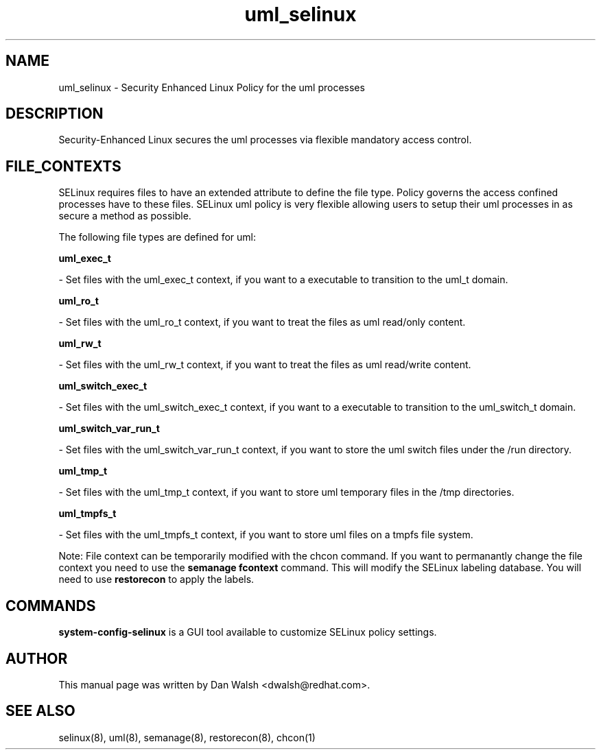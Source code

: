 .TH  "uml_selinux"  "8"  "20 Feb 2012" "dwalsh@redhat.com" "uml Selinux Policy documentation"
.SH "NAME"
uml_selinux \- Security Enhanced Linux Policy for the uml processes
.SH "DESCRIPTION"

Security-Enhanced Linux secures the uml processes via flexible mandatory access
control.  
.SH FILE_CONTEXTS
SELinux requires files to have an extended attribute to define the file type. 
Policy governs the access confined processes have to these files. 
SELinux uml policy is very flexible allowing users to setup their uml processes in as secure a method as possible.
.PP 
The following file types are defined for uml:


.EX
.B uml_exec_t 
.EE

- Set files with the uml_exec_t context, if you want to a executable to transition to the uml_t domain.


.EX
.B uml_ro_t 
.EE

- Set files with the uml_ro_t context, if you want to treat the files as uml read/only content.


.EX
.B uml_rw_t 
.EE

- Set files with the uml_rw_t context, if you want to treat the files as uml read/write content.


.EX
.B uml_switch_exec_t 
.EE

- Set files with the uml_switch_exec_t context, if you want to a executable to transition to the uml_switch_t domain.


.EX
.B uml_switch_var_run_t 
.EE

- Set files with the uml_switch_var_run_t context, if you want to store the uml switch files under the /run directory.


.EX
.B uml_tmp_t 
.EE

- Set files with the uml_tmp_t context, if you want to store uml temporary files in the /tmp directories.


.EX
.B uml_tmpfs_t 
.EE

- Set files with the uml_tmpfs_t context, if you want to store uml files on a tmpfs file system.

Note: File context can be temporarily modified with the chcon command.  If you want to permanantly change the file context you need to use the 
.B semanage fcontext 
command.  This will modify the SELinux labeling database.  You will need to use
.B restorecon
to apply the labels.

.SH "COMMANDS"

.PP
.B system-config-selinux 
is a GUI tool available to customize SELinux policy settings.

.SH AUTHOR	
This manual page was written by Dan Walsh <dwalsh@redhat.com>.

.SH "SEE ALSO"
selinux(8), uml(8), semanage(8), restorecon(8), chcon(1)
